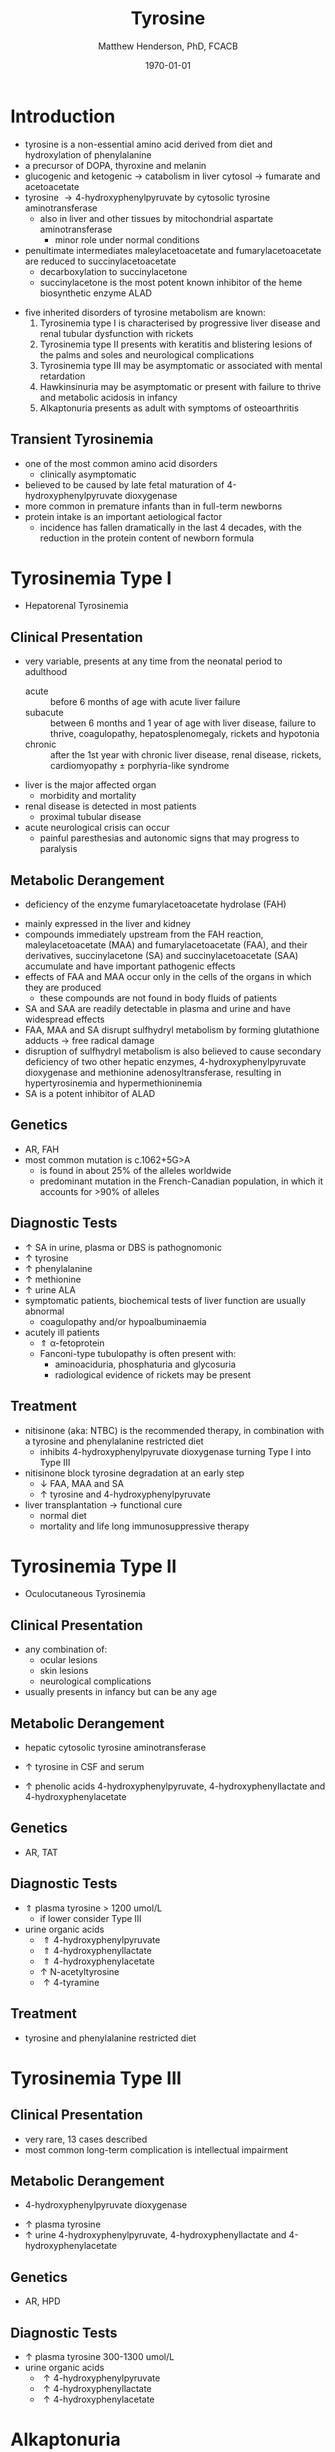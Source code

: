 #+TITLE: Tyrosine
#+AUTHOR: Matthew Henderson, PhD, FCACB
#+DATE: \today

* Introduction
- tyrosine is a non-essential amino acid derived from diet and hydroxylation of phenylalanine
- a precursor of DOPA, thyroxine and melanin
- glucogenic and ketogenic \to catabolism in liver cytosol \to fumarate and acetoacetate
- tyrosine \to 4-hydroxyphenylpyruvate by cytosolic tyrosine aminotransferase
  - also in liver and other tissues by mitochondrial aspartate aminotransferase
    - minor role under normal conditions
- penultimate intermediates maleylacetoacetate and fumarylacetoacetate
  are reduced to succinylacetoacetate
  - decarboxylation to succinylacetone
  - succinylacetone is the most potent known inhibitor of the heme biosynthetic enzyme ALAD

#+CAPTION[]:Tyrosine Catabolism:1 Tyrosine aminotransferase; 2 4-hydroxyphenylpyruvate dioxygenase; 3 homogentisate dioxygenase; 4 fumarylacetoacetase; 5 AST; 6 ALAD
#+NAME: fig:tyr
#+ATTR_LaTeX: :width 0.9\textwidth
[[file:./figures/tyr.png]]


#+CAPTION[]:Phenylalanine and Tyrosine Metabolism
#+NAME: fig:phetyr
#+ATTR_LaTeX: :width 1\textwidth
[[file:./figures/Slide04.png]]

- five inherited disorders of tyrosine metabolism are known:
  1) Tyrosinemia type I is characterised by progressive
     liver disease and renal tubular dysfunction with rickets
  2) Tyrosinemia type II presents with keratitis and
     blistering lesions of the palms and soles and neurological
     complications
  3) Tyrosinemia type III may be asymptomatic or associated with
     mental retardation
  4) Hawkinsinuria may be asymptomatic or present with failure to
     thrive and metabolic acidosis in infancy
  5) Alkaptonuria presents as adult with symptoms of osteoarthritis

** Transient Tyrosinemia
 - one of the most common amino acid disorders
   - clinically asymptomatic
 - believed to be caused by late fetal maturation of
   4-hydroxyphenylpyruvate dioxygenase
 - more common in premature infants than in full-term newborns
 - protein intake is an important aetiological factor
   - incidence has fallen dramatically in the last 4 decades, with the
     reduction in the protein content of newborn formula

* Tyrosinemia Type I
- Hepatorenal Tyrosinemia
** Clinical Presentation
- very variable, presents at any time from the neonatal period to adulthood
  - acute :: before 6 months of age with acute liver failure
  - subacute :: between 6 months and 1 year of age with liver disease,
                failure to thrive, coagulopathy, hepatosplenomegaly,
                rickets and hypotonia
  - chronic :: after the 1st year with chronic liver disease, renal
               disease, rickets, cardiomyopathy \pm porphyria-like
               syndrome

- liver is the major affected organ
  - morbidity and mortality
- renal disease is detected in most patients
  - proximal tubular disease
- acute neurological crisis can occur
  - painful paresthesias and autonomic signs that may progress to
    paralysis

** Metabolic Derangement
- deficiency of the enzyme fumarylacetoacetate hydrolase (FAH)
\ce{fumarylacetoacetate ->[FAH] fumarate + acetoacetate}
- mainly expressed in the liver and kidney
- compounds immediately upstream from the FAH reaction,
  maleylacetoacetate (MAA) and fumarylacetoacetate (FAA), and their
  derivatives, succinylacetone (SA) and succinylacetoacetate (SAA)
  accumulate and have important pathogenic effects
- effects of FAA and MAA occur only in the cells of the organs in which they are produced
  - these compounds are not found in body fluids of patients
- SA and SAA are readily detectable in plasma and urine and have
  widespread effects
- FAA, MAA and SA disrupt sulfhydryl metabolism by forming glutathione
  adducts \to free radical damage
- disruption of sulfhydryl metabolism is also believed to cause
  secondary deficiency of two other hepatic enzymes,
  4-hydroxyphenylpyruvate dioxygenase and methionine
  adenosyltransferase, resulting in hypertyrosinemia and
  hypermethioninemia
- SA is a potent inhibitor of ALAD

** Genetics
- AR, FAH
- most common mutation is c.1062+5G>A
  - is found in about 25% of the alleles worldwide
  - predominant mutation in the French-Canadian population, in which
    it accounts for >90% of alleles

** Diagnostic Tests
- \uparrow SA in urine, plasma or DBS is pathognomonic
- \uparrow tyrosine
- \uparrow phenylalanine
- \uparrow methionine
- \uparrow urine ALA
- symptomatic patients, biochemical tests of liver function are
  usually abnormal
  - coagulopathy and/or hypoalbuminaemia
- acutely ill patients
  - \Uparrow \alpha-fetoprotein
  - Fanconi-type tubulopathy is often present with:
    - aminoaciduria, phosphaturia and glycosuria
    - radiological evidence of rickets may be present

** Treatment
- nitisinone (aka: NTBC) is the recommended therapy, in combination
  with a tyrosine and phenylalanine restricted diet
  - inhibits 4-hydroxyphenylpyruvate dioxygenase turning Type I into Type III
- nitisinone block tyrosine degradation at an early step
  - \downarrow FAA, MAA and SA
  - \uparrow tyrosine and 4-hydroxyphenylpyruvate
- liver transplantation \to functional cure
  - normal diet
  - mortality and life long immunosuppressive therapy

* Tyrosinemia Type II
- Oculocutaneous Tyrosinemia
** Clinical Presentation
- any combination of: 
  - ocular lesions
  - skin lesions
  - neurological complications
- usually presents in infancy but can be any age

** Metabolic Derangement
- hepatic cytosolic tyrosine aminotransferase
\ce{tyrosine ->[TAT] 4-hydroxyphenylpyruvate}
  - \uparrow tyrosine in CSF and serum
- \uparrow phenolic acids 4-hydroxyphenylpyruvate,
  4-hydroxyphenyllactate and 4-hydroxyphenylacetate

** Genetics
- AR, TAT

** Diagnostic Tests
- \Uparrow plasma tyrosine > 1200 umol/L
  - if lower consider Type III
- urine organic acids
  - \Uparrow 4-hydroxyphenylpyruvate
  - \Uparrow 4-hydroxyphenyllactate
  - \Uparrow 4-hydroxyphenylacetate
  - \uparrow N-acetyltyrosine
  - \uparrow 4-tyramine

** Treatment
- tyrosine and phenylalanine restricted diet

* Tyrosinemia Type III
** Clinical Presentation
- very rare, 13 cases described
- most common long-term complication is intellectual impairment
** Metabolic Derangement
- 4-hydroxyphenylpyruvate dioxygenase
\ce{4-hydroxyphenylpyruvate ->[HPD] homogentisate}
- \uparrow plasma tyrosine
- \uparrow urine 4-hydroxyphenylpyruvate, 4-hydroxyphenyllactate and 4-hydroxyphenylacetate
** Genetics 
- AR, HPD
** Diagnostic Tests
- \uparrow plasma tyrosine 300-1300 umol/L
- urine organic acids
  - \uparrow 4-hydroxyphenylpyruvate
  - \uparrow 4-hydroxyphenyllactate
  - \uparrow 4-hydroxyphenylacetate

* Alkaptonuria
** Clinical Presentation
- clinical symptoms first appear in adulthood
  - some cases diagnosed in infancy due to darkening of urine when
    exposed to air
- most prominent symptoms relate to joint and connective tissue involvement
- significant cardiac disease and urolithiasis may be detected in later years
** Metabolic Derangement
- first identified IEM in 1902 by Garrod
- homogentisate dioxygenase expressed mainly in the liver and the
  kidneys
\ce{homogentisate ->[HGD] maleylacetoacetate}
- accumulation of homogentisate and its oxidised derivative
  benzoquinone acetic acid (the toxic metabolite) in various tissues
** Genetics
- AR, HGD
- 1:250000-1:1000000
** Diagnostic Tests
- alkalinisation of the urine \to immediate dark brown colour
- \uparrow urine homogentisate \to positive test for reducing substances
- \uparrow UOA homogentisic acid
** Treatment
- vitamin C
- nitisinone with \downarrow phenylalanine and tyrosine diet
  - 3-year clinical trial of nitisinone \to 95% \downarrow urine and plasma homogentisic acid
  - no demonstrable effects on clinical symptoms

* Hawkinsinuria
** Clinical Presentation
- only been described in a few families
- FTT and metabolic acidosis in infancy
- early weaning from breastfeeding seems to precipitate the disease
  - may be asymptomatic in breastfed infants

** Metabolic Derangement
- abnormal metabolites produced in hawkinsinuria
  - hawkinsin (2-cysteinyl-1,4-dihydroxycyclohexenylacetate)
  - 4-hydroxycycloxylacetate
- thought to derive from in-complete conversion of
  4-hydroxyphenylpyruvate to homogentisate caused by a defect in
  4-hydroxyphenylpyruvate dioxygenase
\ce{4-hydroxyphenylpyruvate ->[HPD] homogentisate}
- hawkinsin is product of a reaction of an epoxide intermediate with
  glutathione, which may be depleted
- metabolic acidosis due to 5-oxoproline accumulation secondary to
  glutathione depletion

** Genetics
- AD, HPD, A33T
- mutations that lead to a retention of partial HPD function
  - production of hawkinsin and 4-hydroxycyclohexylacetate
** Diagnostic Tests
- may be moderate tyrosinaemia
- urine organic acids
  - \uparrow hawkinsin (4-hydroxycyclohexylacetate) is diagnostic
  - during infancy
    - \uparrow 4-hydroxyphenylpyruvate
    - \uparrow 4-hydroxyphenyllactate
    - \uparrow 5-oxoprolinuria
    - metabolic acidosis 

** Treatment
- return to breastfeeding or low tyrosine and phenylalanine diet
- asymptomatic after the 1st year of life
- affected infants are reported to have developed normally

